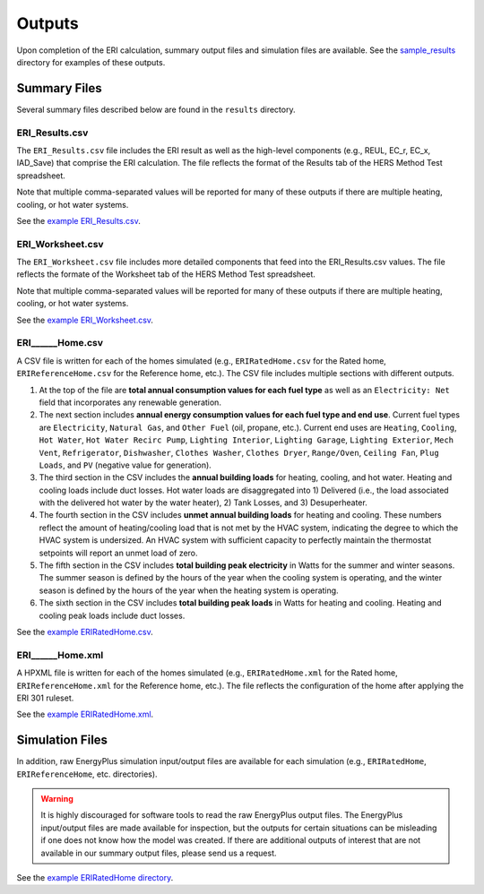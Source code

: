 .. _outputs:

Outputs
=======

Upon completion of the ERI calculation, summary output files and simulation files are available.
See the `sample_results <https://github.com/NREL/OpenStudio-ERI/tree/master/workflow/sample_results>`_ directory for examples of these outputs.

Summary Files
-------------

Several summary files described below are found in the ``results`` directory.

ERI_Results.csv
~~~~~~~~~~~~~~~

The ``ERI_Results.csv`` file includes the ERI result as well as the high-level components (e.g., REUL, EC_r, EC_x, IAD_Save) that comprise the ERI calculation.
The file reflects the format of the Results tab of the HERS Method Test spreadsheet.

Note that multiple comma-separated values will be reported for many of these outputs if there are multiple heating, cooling, or hot water systems.

See the `example ERI_Results.csv <https://github.com/NREL/OpenStudio-ERI/tree/master/workflow/sample_results/results/ERI_Results.csv>`_.

ERI_Worksheet.csv
~~~~~~~~~~~~~~~~~

The ``ERI_Worksheet.csv`` file includes more detailed components that feed into the ERI_Results.csv values.
The file reflects the formate of the Worksheet tab of the HERS Method Test spreadsheet.

Note that multiple comma-separated values will be reported for many of these outputs if there are multiple heating, cooling, or hot water systems.

See the `example ERI_Worksheet.csv <https://github.com/NREL/OpenStudio-ERI/tree/master/workflow/sample_results/results/ERI_Worksheet.csv>`_.

ERI______Home.csv
~~~~~~~~~~~~~~~~~

A CSV file is written for each of the homes simulated (e.g., ``ERIRatedHome.csv`` for the Rated home, ``ERIReferenceHome.csv`` for the Reference home, etc.).
The CSV file includes multiple sections with different outputs.

1. At the top of the file are **total annual consumption values for each fuel type** as well as an ``Electricity: Net`` field that incorporates any renewable generation.

2. The next section includes **annual energy consumption values for each fuel type and end use**.
   Current fuel types are ``Electricity``, ``Natural Gas``, and ``Other Fuel`` (oil, propane, etc.).
   Current end uses are ``Heating``, ``Cooling``, ``Hot Water``, ``Hot Water Recirc Pump``, ``Lighting Interior``, ``Lighting Garage``, ``Lighting Exterior``, ``Mech Vent``, ``Refrigerator``, ``Dishwasher``, ``Clothes Washer``, ``Clothes Dryer``, ``Range/Oven``, ``Ceiling Fan``, ``Plug Loads``, and ``PV`` (negative value for generation).

3. The third section in the CSV includes the **annual building loads** for heating, cooling, and hot water.
   Heating and cooling loads include duct losses.
   Hot water loads are disaggregated into 1) Delivered (i.e., the load associated with the delivered hot water by the water heater), 2) Tank Losses, and 3) Desuperheater.

4. The fourth section in the CSV includes **unmet annual building loads** for heating and cooling.
   These numbers reflect the amount of heating/cooling load that is not met by the HVAC system, indicating the degree to which the HVAC system is undersized.
   An HVAC system with sufficient capacity to perfectly maintain the thermostat setpoints will report an unmet load of zero.

5. The fifth section in the CSV includes **total building peak electricity** in Watts for the summer and winter seasons.
   The summer season is defined by the hours of the year when the cooling system is operating, and the winter season is defined by the hours of the year when the heating system is operating.

6. The sixth section in the CSV includes **total building peak loads** in Watts for heating and cooling.
   Heating and cooling peak loads include duct losses.

See the `example ERIRatedHome.csv <https://github.com/NREL/OpenStudio-ERI/tree/master/workflow/sample_results/results/ERIRatedHome.csv>`_.

ERI______Home.xml
~~~~~~~~~~~~~~~~~

A HPXML file is written for each of the homes simulated (e.g., ``ERIRatedHome.xml`` for the Rated home, ``ERIReferenceHome.xml`` for the Reference home, etc.).
The file reflects the configuration of the home after applying the ERI 301 ruleset.

See the `example ERIRatedHome.xml <https://github.com/NREL/OpenStudio-ERI/tree/master/workflow/sample_results/results/ERIRatedHome.xml>`_.

Simulation Files
----------------

In addition, raw EnergyPlus simulation input/output files are available for each simulation (e.g., ``ERIRatedHome``, ``ERIReferenceHome``, etc. directories).

.. warning:: 

  It is highly discouraged for software tools to read the raw EnergyPlus output files. 
  The EnergyPlus input/output files are made available for inspection, but the outputs for certain situations can be misleading if one does not know how the model was created. 
  If there are additional outputs of interest that are not available in our summary output files, please send us a request.

See the `example ERIRatedHome directory <https://github.com/NREL/OpenStudio-ERI/tree/master/workflow/sample_results/ERIRatedHome>`_.
